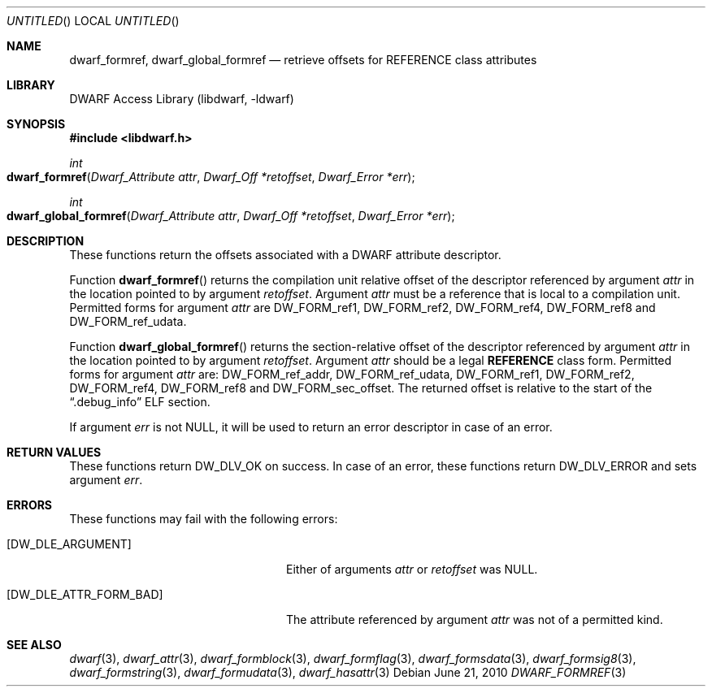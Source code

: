 .\" Copyright (c) 2010 Joseph Koshy
.\" All rights reserved.
.\"
.\" Redistribution and use in source and binary forms, with or without
.\" modification, are permitted provided that the following conditions
.\" are met:
.\" 1. Redistributions of source code must retain the above copyright
.\"    notice, this list of conditions and the following disclaimer.
.\" 2. Redistributions in binary form must reproduce the above copyright
.\"    notice, this list of conditions and the following disclaimer in the
.\"    documentation and/or other materials provided with the distribution.
.\"
.\" THIS SOFTWARE IS PROVIDED BY THE AUTHOR AND CONTRIBUTORS ``AS IS'' AND
.\" ANY EXPRESS OR IMPLIED WARRANTIES, INCLUDING, BUT NOT LIMITED TO, THE
.\" IMPLIED WARRANTIES OF MERCHANTABILITY AND FITNESS FOR A PARTICULAR PURPOSE
.\" ARE DISCLAIMED.  IN NO EVENT SHALL THE AUTHOR OR CONTRIBUTORS BE LIABLE
.\" FOR ANY DIRECT, INDIRECT, INCIDENTAL, SPECIAL, EXEMPLARY, OR CONSEQUENTIAL
.\" DAMAGES (INCLUDING, BUT NOT LIMITED TO, PROCUREMENT OF SUBSTITUTE GOODS
.\" OR SERVICES; LOSS OF USE, DATA, OR PROFITS; OR BUSINESS INTERRUPTION)
.\" HOWEVER CAUSED AND ON ANY THEORY OF LIABILITY, WHETHER IN CONTRACT, STRICT
.\" LIABILITY, OR TORT (INCLUDING NEGLIGENCE OR OTHERWISE) ARISING IN ANY WAY
.\" OUT OF THE USE OF THIS SOFTWARE, EVEN IF ADVISED OF THE POSSIBILITY OF
.\" SUCH DAMAGE.
.\"
.\" $Id$
.\"
.Dd June 21, 2010
.Os
.Dt DWARF_FORMREF 3
.Sh NAME
.Nm dwarf_formref ,
.Nm dwarf_global_formref
.Nd retrieve offsets for REFERENCE class attributes
.Sh LIBRARY
.ds str-Lb-libdwarf	DWARF Access Library (libdwarf, -ldwarf)
.Lb libdwarf
.Sh SYNOPSIS
.In libdwarf.h
.Ft int
.Fo dwarf_formref
.Fa "Dwarf_Attribute attr"
.Fa "Dwarf_Off *retoffset"
.Fa "Dwarf_Error *err"
.Fc
.Ft int
.Fo dwarf_global_formref
.Fa "Dwarf_Attribute attr"
.Fa "Dwarf_Off *retoffset"
.Fa "Dwarf_Error *err"
.Fc
.Sh DESCRIPTION
These functions return the offsets associated with a DWARF attribute
descriptor.
.Pp
Function
.Fn dwarf_formref
returns the compilation unit relative offset of the descriptor
referenced by argument
.Ar attr
in the location pointed to by argument
.Ar retoffset .
Argument
.Ar attr
must be a reference that is local to a compilation unit.
Permitted forms for argument
.Ar attr
are
.Dv DW_FORM_ref1 ,
.Dv DW_FORM_ref2 ,
.Dv DW_FORM_ref4 ,
.Dv DW_FORM_ref8
and
.Dv DW_FORM_ref_udata .
.Pp
Function
.Fn dwarf_global_formref
returns the section-relative offset of the descriptor referenced by
argument
.Ar attr
in the location pointed to by argument
.Ar retoffset .
Argument
.Ar attr
should be a legal
.Sy REFERENCE
class form.
Permitted forms for argument
.Ar attr
are:
.Dv DW_FORM_ref_addr ,
.Dv DW_FORM_ref_udata ,
.Dv DW_FORM_ref1 ,
.Dv DW_FORM_ref2 ,
.Dv DW_FORM_ref4 ,
.Dv DW_FORM_ref8
and
.Dv DW_FORM_sec_offset .
The returned offset is relative to the start of the
.Dq .debug_info
ELF section.
.Pp
If argument
.Ar err
is not NULL, it will be used to return an error descriptor in case
of an error.
.Sh RETURN VALUES
These functions return
.Dv DW_DLV_OK
on success.
In case of an error, these functions return
.Dv DW_DLV_ERROR
and sets argument
.Ar err .
.Sh ERRORS
These functions may fail with the following errors:
.Bl -tag -width ".Bq Er DW_DLE_ATTR_FORM_BAD"
.It Bq Er DW_DLE_ARGUMENT
Either of arguments
.Ar attr
or
.Ar retoffset
was NULL.
.It Bq Er DW_DLE_ATTR_FORM_BAD
The attribute referenced by argument
.Ar attr
was not of a permitted kind.
.El
.Sh SEE ALSO
.Xr dwarf 3 ,
.Xr dwarf_attr 3 ,
.Xr dwarf_formblock 3 ,
.Xr dwarf_formflag 3 ,
.Xr dwarf_formsdata 3 ,
.Xr dwarf_formsig8 3 ,
.Xr dwarf_formstring 3 ,
.Xr dwarf_formudata 3 ,
.Xr dwarf_hasattr 3
